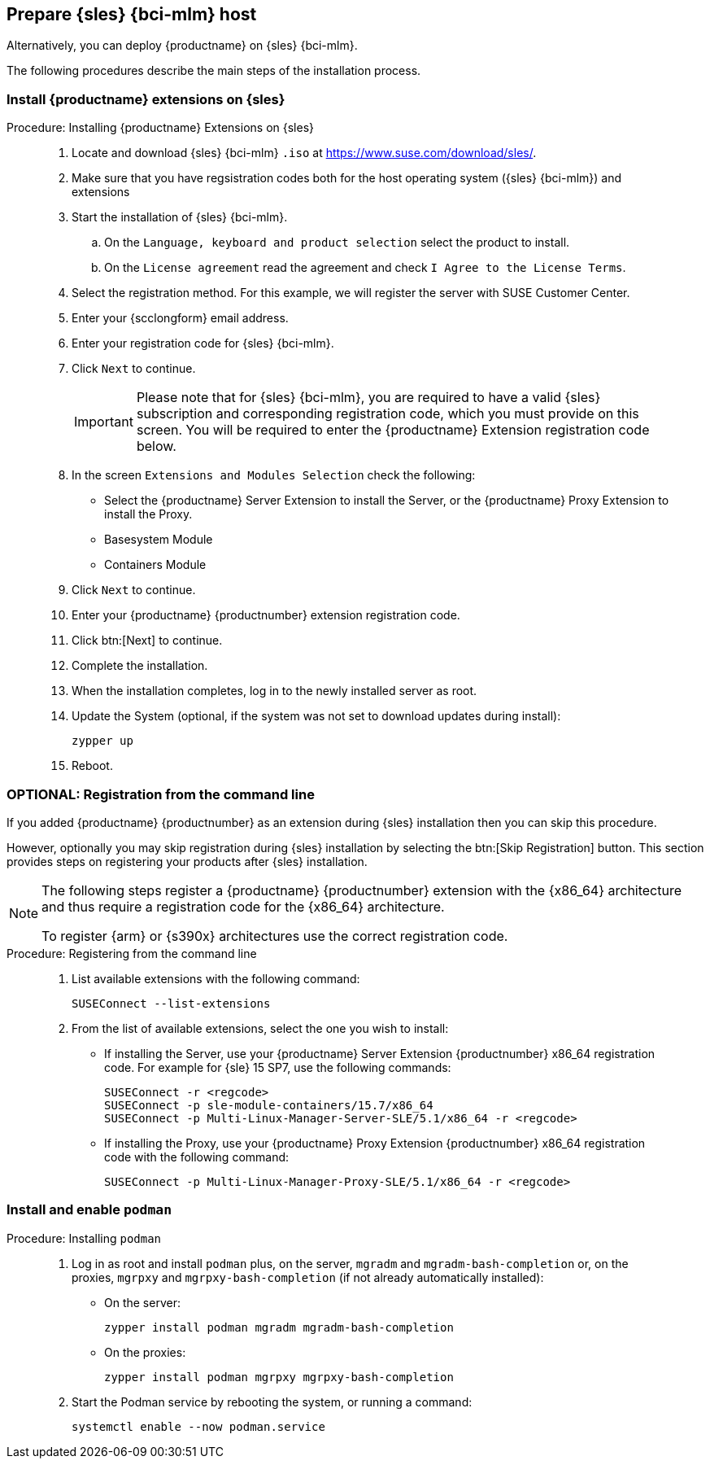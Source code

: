 == Prepare {sles} {bci-mlm} host


Alternatively, you can deploy {productname} on {sles} {bci-mlm}.

The following procedures describe the main steps of the installation process.


=== Install {productname} extensions on {sles}

.Procedure: Installing {productname} Extensions on {sles}
[role=procedure]
____

. Locate and download {sles} {bci-mlm} [literal]``.iso`` at https://www.suse.com/download/sles/.

. Make sure that you have regsistration codes both for the host operating system ({sles} {bci-mlm}) and extensions

. Start the installation of {sles} {bci-mlm}.

  .. On the [literal]``Language, keyboard and product selection`` select the product to install.

  .. On the [literal]``License agreement`` read the agreement and check [guimenu]``I Agree to the License Terms``.

. Select the registration method. For this example, we will register the server with SUSE Customer Center.

. Enter your {scclongform} email address.

. Enter your registration code for {sles} {bci-mlm}.

. Click [systemitem]``Next`` to continue.

+

[IMPORTANT]
====
Please note that for {sles} {bci-mlm}, you are required to have a valid {sles} subscription and corresponding registration code, which you must provide on this screen.
You will be required to enter the {productname} Extension registration code below.
====

. In the screen [literal]``Extensions and Modules Selection`` check the following:

+

  * Select the {productname} Server Extension to install the Server, or the {productname} Proxy Extension to install the Proxy.
  * Basesystem Module
  * Containers Module

. Click [systemitem]``Next`` to continue.

. Enter your {productname} {productnumber} extension registration code.

. Click btn:[Next] to continue.

. Complete the installation.

. When the installation completes, log in to the newly installed server as root.

. Update the System (optional, if the system was not set to download updates during install):

+

[source,shell]
----
zypper up
----

. Reboot.

____


=== OPTIONAL: Registration from the command line

If you added {productname} {productnumber} as an extension during {sles} installation then you can skip this procedure.

However, optionally you may skip registration during {sles} installation by selecting the btn:[Skip Registration] button.
This section provides steps on registering your products after {sles} installation.

[NOTE]
====
The following steps register a {productname} {productnumber} extension with the {x86_64} architecture and thus require a registration code for the {x86_64} architecture.

To register {arm} or {s390x} architectures use the correct registration code.
====


.Procedure: Registering from the command line
[role=procedure]
____

. List available extensions with the following command:

+

[source,shell]
----
SUSEConnect --list-extensions
----

. From the list of available extensions, select the one you wish to install:

+

--

* If installing the Server, use your {productname} Server Extension {productnumber} x86_64 registration code.
For example for {sle} 15 SP7, use the following commands:

+

[source,shell]
----
SUSEConnect -r <regcode>
SUSEConnect -p sle-module-containers/15.7/x86_64
SUSEConnect -p Multi-Linux-Manager-Server-SLE/5.1/x86_64 -r <regcode>
----

* If installing the Proxy, use your {productname} Proxy Extension {productnumber} x86_64 registration code with the following command:

+

----
SUSEConnect -p Multi-Linux-Manager-Proxy-SLE/5.1/x86_64 -r <regcode>
----

--

____



=== Install and enable [package]``podman``

.Procedure: Installing [package]``podman``
[role=procedure]
____

. Log in as root and install [package]``podman`` plus, on the server, [package]``mgradm`` and [package]``mgradm-bash-completion`` or, on the proxies, [package]``mgrpxy`` and [package]``mgrpxy-bash-completion`` (if not already automatically installed):

+

--

* On the server:

+

[source,shell]
----
zypper install podman mgradm mgradm-bash-completion
----

* On the proxies:

+

[source,shell]
----
zypper install podman mgrpxy mgrpxy-bash-completion
----

--

. Start the Podman service by rebooting the system, or running a command:

+

[source, shell]
----
systemctl enable --now podman.service
----

____
